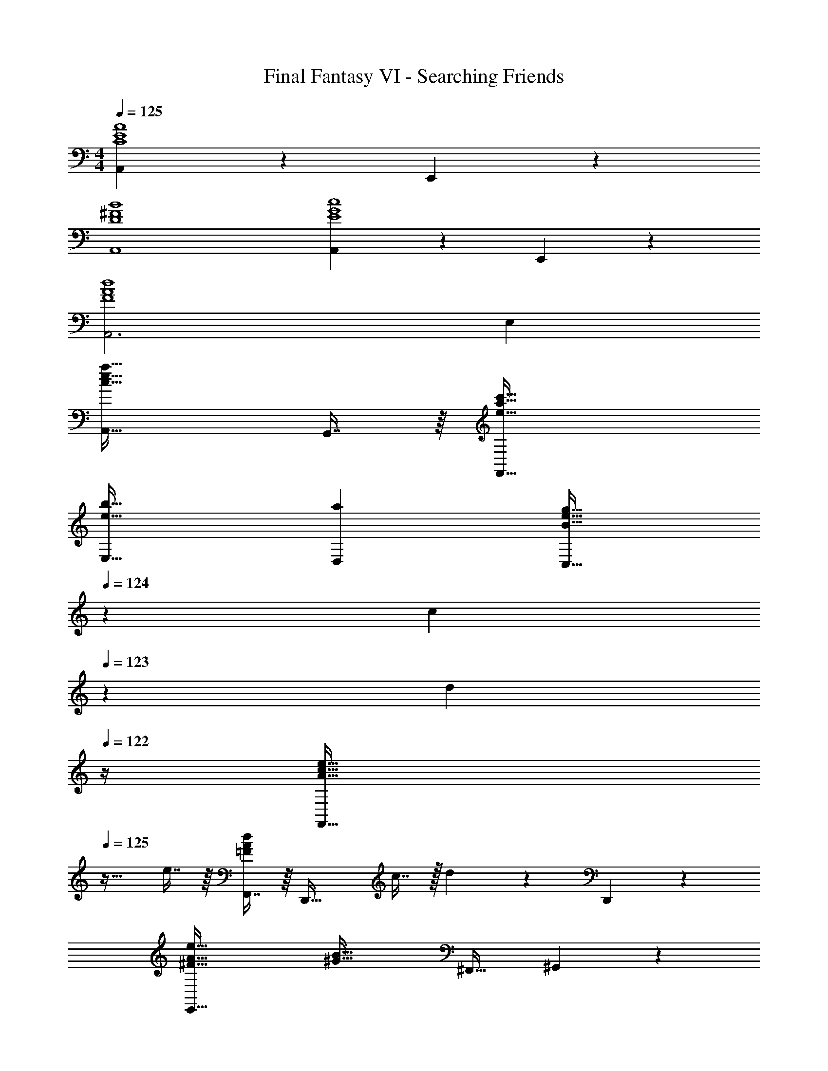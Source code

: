 X: 1
T: Final Fantasy VI - Searching Friends
Z: ABC Generated by Starbound Composer
L: 1/4
M: 4/4
Q: 1/4=125
K: C
[A,,97/28C4E4A4] z/28 E,,11/24 z/24 
[D4^F4B4A,,4] 
[A,,97/28E4G4c4] z/28 E,,11/24 z/24 
[A,,3F4A4d4] E, 
[A,,49/32c65/32e65/32a65/32] G,,7/16 z/16 [e63/32a63/32c'63/32F,,63/32] 
[e33/32b33/32E,33/32] [aD,] [z51/160B31/32e31/32g31/32C,63/32] 
Q: 1/4=124
z13/20 [z/20c13/28] 
Q: 1/4=123
z9/20 [z/4d11/24] 
Q: 1/4=122
z/4 
[z/4A33/32c33/32e33/32F,,49/32] 
Q: 1/4=125
z25/32 e7/16 z/16 [F,,7/16=FAd] z/16 [z/D,,47/32] c7/16 z/32 d13/28 z/28 D,,11/24 z/24 
[^F65/32A65/32e65/32E,,79/32] [z/^G63/32B63/32] ^F,,31/32 ^G,,11/24 z/24 
[A,,49/32c65/32e65/32a65/32] =G,,7/16 z/16 [e63/32a63/32c'63/32=F,,63/32] 
[e33/32g33/32d'33/32G,,33/32] [D,,7/16c'] z/16 ^D,,7/16 z/16 [z51/160d31/32g31/32b31/32E,,31/32] 
Q: 1/4=124
z13/20 [z/20E,13/28g] 
Q: 1/4=123
z9/20 [z/4^D,11/24] 
Q: 1/4=122
z/4 
[z/4c33/32^f33/32a33/32=D,33/32] 
Q: 1/4=125
z25/32 [=D,,7/16c'] z/16 ^D,,7/16 z/16 [d31/32b31/32E,,31/32] [B,,13/28^g] z/28 ^G,,11/24 z/24 
[A,,3c4a4] E, 
[A,,49/32c65/32e65/32a65/32] =G,,7/16 z/16 [e63/32a63/32c'63/32F,,63/32] 
[e33/32b33/32E,33/32] [aD,] [z51/160B31/32e31/32=g31/32C,63/32] 
Q: 1/4=124
z13/20 [z/20c13/28] 
Q: 1/4=123
z9/20 [z/4d11/24] 
Q: 1/4=122
z/4 
[z/4A49/32c49/32e49/32F,,49/32] 
Q: 1/4=125
z41/32 [e7/16F,,7/16] z/16 [=F31/32A31/32d31/32=D,,47/32] c13/28 z/28 [d11/24^D,,11/24] z/24 
[^F65/32A65/32e65/32E,,79/32] [z/G63/32B63/32] ^F,,31/32 ^G,,11/24 z/24 
[A,,49/32c65/32e65/32a65/32] =G,,7/16 z/16 [e63/32a63/32c'63/32=F,,63/32] 
[e33/32g33/32d'33/32G,,33/32] [=D,,7/16c'] z/16 ^D,,7/16 z/16 [z51/160d31/32g31/32b31/32E,,31/32] 
Q: 1/4=124
z13/20 [z/20E,13/28g] 
Q: 1/4=123
z9/20 [z/4^D,11/24] 
Q: 1/4=122
z/4 
[z/4c33/32f33/32a33/32=D,33/32] 
Q: 1/4=125
z25/32 [=D,,7/16c'] z/16 ^D,,7/16 z/16 [d31/32b31/32E,,31/32] [B,,13/28^g] z/28 ^G,,11/24 z/24 
[A,,3d4a8] E,, 
[^c4A,,4] 
F,,/ z/32 F,,15/32 z/32 [z/=FA] C,7/16 z/16 [z51/160A31/32=c31/32] 
Q: 1/4=124
z29/160 [z15/32F,31/32] [z/20FA] 
Q: 1/4=123
z9/20 [z/4C,11/24] 
Q: 1/4=122
z/4 
[z/4F,,/=G33/32B33/32] 
Q: 1/4=125
z9/32 F,,15/32 z/32 [FA] [F,,7/16E31/32G31/32] z/16 [z15/32F,,/] [FA] 
[E,,/G3B3] z/32 E,,15/32 z17/32 B,,7/16 z/16 E,31/32 [B,,13/28Bd] z15/28 
[A,,/A4c4] z/32 A,,15/32 z49/32 E,7/16 z/32 A,,13/28 z/28 E,,11/24 z/24 
=D,,/ z/32 D,,15/32 z/32 [z/d=f] A,,7/16 z/16 [z/f31/32a31/32] [z15/32D,31/32] [z/df] A,,11/24 z/24 
[=G,,/e33/32=g33/32] z/32 G,,15/32 z/32 [df] [G,,7/16c31/32e31/32] z/16 [z15/32G,,/] [df] 
[E,/e4g4] z/32 E,15/32 z17/32 G,,7/16 z9/16 C,31/32 G,,11/24 z/24 
A,,/ z/32 A,,15/32 z33/32 A,,7/16 z/16 A,,/ z31/32 
F,,/ z/32 F,,15/32 z/32 [z/FA] C,7/16 z/16 [z51/160A31/32c31/32] 
Q: 1/4=124
z29/160 [z15/32F,31/32] [z/20FA] 
Q: 1/4=123
z9/20 [z/4C,11/24] 
Q: 1/4=122
z/4 
[z/4F,,/G33/32B33/32] 
Q: 1/4=125
z9/32 F,,15/32 z/32 [FA] [F,,7/16E31/32G31/32] z/16 [z15/32F,,/] [FA] 
[E,,/G3B3] z/32 E,,15/32 z17/32 B,,7/16 z9/16 [z15/32E,31/32] [z/Bd] B,,11/24 z/24 
[A,,/A4^c4] z/32 A,,15/32 z49/32 E,7/16 z/32 A,,13/28 z/28 E,,11/24 z/24 
[D,,/c'79/32e'79/32] z/32 D,,15/32 z17/32 A,,7/16 z9/16 [c'7/16e'7/16D,31/32] z/32 [b13/28d'13/28] z/28 [a11/24c'11/24A,,11/24] z/24 
[_B,,/f4a4] z/32 B,,15/32 z33/32 [z51/160B,,7/16] 
Q: 1/4=124
z29/160 B,,/ z3/160 
Q: 1/4=123
z7/10 
Q: 1/4=122
z/4 
[z/4^D,,/] 
Q: 1/4=125
z9/32 D,,15/32 z/32 [z/^dg] B,,7/16 z/16 [z/f31/32a31/32] [z15/32^D,31/32] [z/g_b] =D,11/24 z/24 
[C,/c'33/32^d'33/32] z/32 C,15/32 z/32 [b=d'] [G,,7/16a31/32c'31/32] z/16 [z15/32G,,/] [gb] 
[E,,/=d8^f8a8] z/32 E,,15/32 z17/32 =B,,7/16 z61/160 
Q: 1/4=124
z29/160 [z83/160E,31/32] 
Q: 1/4=123
z9/20 [z/4B,,11/24] 
Q: 1/4=122
z/4 
[z/4E,,/] 
Q: 1/4=125
z9/32 E,,15/32 z33/32 E,,7/16 z/16 E,,/ z31/32 
[E,,/E8^G8d8] z/32 E,,15/32 z17/32 B,,7/16 z9/16 E,31/32 B,,11/24 z/24 
E,,49/32 [z^F,,225/224] ^G,,31/32 
